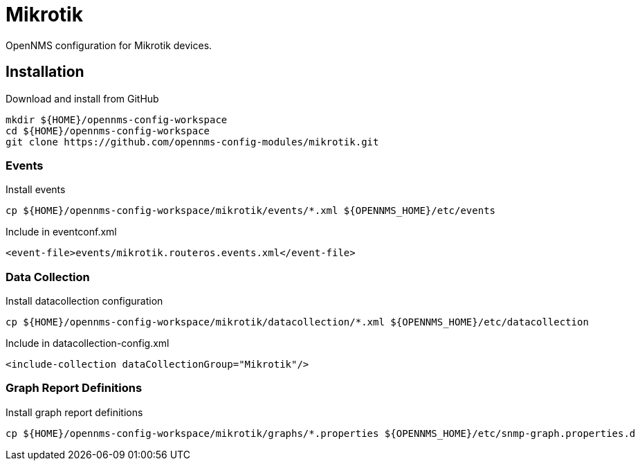 = Mikrotik

OpenNMS configuration for Mikrotik devices.

== Installation

.Download and install from GitHub
[source, bash]
----
mkdir ${HOME}/opennms-config-workspace
cd ${HOME}/opennms-config-workspace
git clone https://github.com/opennms-config-modules/mikrotik.git
----

=== Events

.Install events
[source, bash]
----
cp ${HOME}/opennms-config-workspace/mikrotik/events/*.xml ${OPENNMS_HOME}/etc/events
----

.Include in eventconf.xml
[source, xml]
----
<event-file>events/mikrotik.routeros.events.xml</event-file>
----

=== Data Collection

.Install datacollection configuration
[source, bash]
----
cp ${HOME}/opennms-config-workspace/mikrotik/datacollection/*.xml ${OPENNMS_HOME}/etc/datacollection
----

.Include in datacollection-config.xml
[source, xml]
----
<include-collection dataCollectionGroup="Mikrotik"/>
----

=== Graph Report Definitions

.Install graph report definitions
[source, bash]
----
cp ${HOME}/opennms-config-workspace/mikrotik/graphs/*.properties ${OPENNMS_HOME}/etc/snmp-graph.properties.d
----
